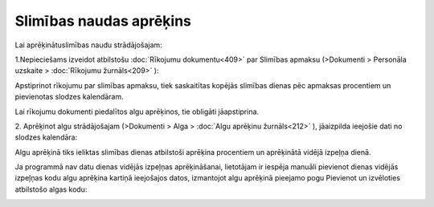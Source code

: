 .. 14129 Slimības naudas aprēķins**************************** 


Lai aprēķinātuslimības naudu strādājošajam:


1.Nepieciešams izveidot atbilstošu :doc:`Rīkojumu dokumentu<409>` par
Slimības apmaksu (>Dokumenti > Personāla uzskaite > :doc:`Rīkojumu
žurnāls<209>` ):



|images_ozols/26369.png|



Apstiprinot rīkojumu par slimības apmaksu, tiek saskaitītas kopējās
slimības dienas pēc apmaksas procentiem un pievienotas slodzes
kalendāram.



|images_ozols/24545.gif| Lai rīkojumu dokumenti piedalītos algu
aprēķinos, tie obligāti jāapstiprina.



2. Aprēķinot algu strādājošajam (>Dokumenti > Alga > :doc:`Algu
aprēķinu žurnāls<212>` ), jāaizpilda ieejošie dati no slodzes
kalendāra:



|images_ozols/26357.png|



Algu aprēķinā tiks ieliktas slimības dienas atbilstoši aprēķina
procentiem un aprēķinātā vidējā izpeļņa dienā.



|images_ozols/26370.png|



|images_ozols/24545.gif| Ja programmā nav datu dienas vidējās izpeļņas
aprēķināšanai, lietotājam ir iespēja manuāli pievienot dienas vidējās
izpeļņas kodu algu aprēķina kartiņā ieejošajos datos, izmantojot algu
aprēķinā pieejamo pogu Pievienot un izvēloties atbilstošo algas kodu:



|images_ozols/26371.png|

.. |images_ozols/26369.png| image:: images_ozols/26369.png
       :scale: 100%

.. |images_ozols/24545.gif| image:: images_ozols/24545.gif
       :scale: 100%

.. |images_ozols/26357.png| image:: images_ozols/26357.png
       :scale: 100%

.. |images_ozols/26370.png| image:: images_ozols/26370.png
       :scale: 100%

.. |images_ozols/24545.gif| image:: images_ozols/24545.gif
       :scale: 100%

.. |images_ozols/26371.png| image:: images_ozols/26371.png
       :scale: 100%

 